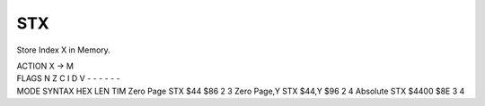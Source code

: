 .. -*- coding: utf-8 -*-
.. _stx:

STX
---

.. contents::
   :local:
      
Store Index X in Memory.

.. container:: moro8-opcode

    .. container:: moro8-header
        
        .. container:: moro8-pre

                ACTION
                X -> M

        .. container:: moro8-pre

                FLAGS
                N Z C I D V
                - - - - - -

    .. container:: moro8-synopsis moro8-pre

                MODE          SYNTAX        HEX LEN TIM
                Zero Page     STX $44       $86  2   3
                Zero Page,Y   STX $44,Y     $96  2   4
                Absolute      STX $4400     $8E  3   4
